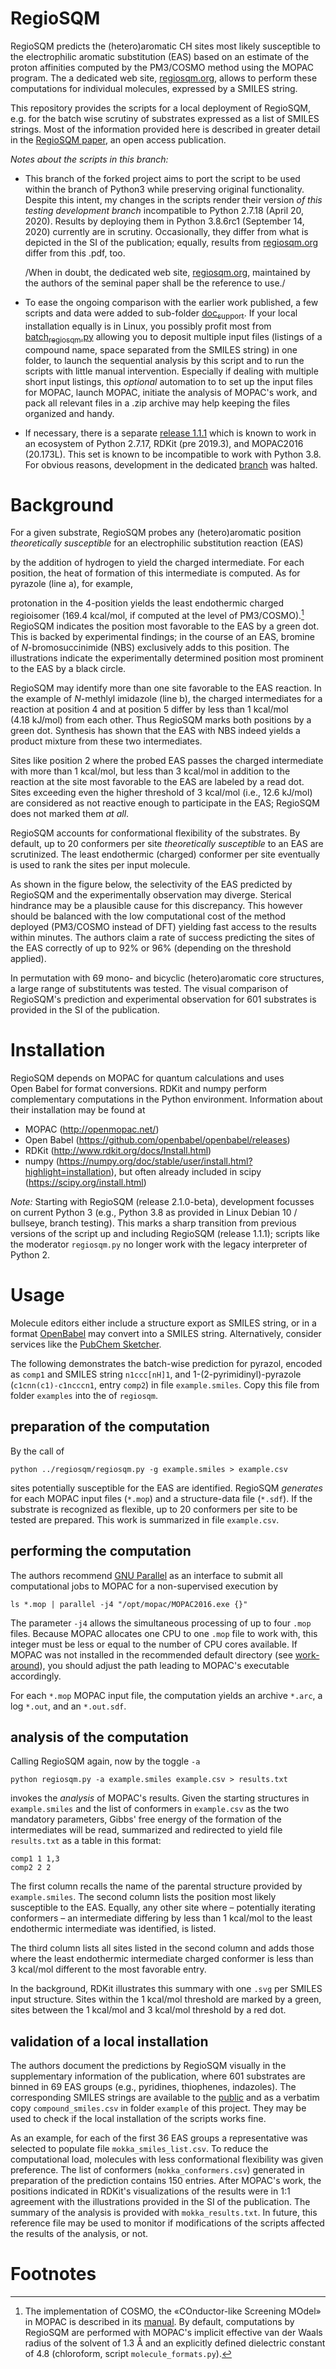 # last edit:  2020-09-27 (YYYY-MM-DD)
#+OPTIONS: toc:nil

#+LATEX_CLASS:  koma-article
#+LATEX_HEADER: \usepackage{libertine, graphicx, microtype}
#+LATEX_HEADER: \usepackage[scaled=0.75]{beramono}
#+LATEX_HEADER: \usepackage[libertine]{newtxmath}
#+LATEX_HEADER: \usepackage[USenglish]{babel}


* RegioSQM

  RegioSQM predicts the (hetero)aromatic CH sites most likely
  susceptible to the electrophilic aromatic substitution (EAS) based
  on an estimate of the proton affinities computed by the PM3/COSMO
  method using the MOPAC program.  The a dedicated web site,
  [[http://regiosqm.org][regiosqm.org]], allows to perform these computations for individual
  molecules, expressed by a SMILES string.

  This repository provides the scripts for a local deployment of
  RegioSQM, e.g. for the batch wise scrutiny of substrates expressed
  as a list of SMILES strings.  Most of the information provided here
  is described in greater detail in the [[https://doi.org/10.1039/C7SC04156J][RegioSQM paper]], an open access
  publication.

  /Notes about the scripts in this branch:/
  + This branch of the forked project aims to port the script to be
    used within the branch of Python3 while preserving original
    functionality.  Despite this intent, my changes in the scripts
    render their version /of this testing development branch/
    incompatible to Python 2.7.18 (April 20, 2020).  Results by
    deploying them in Python 3.8.6rc1 (September 14, 2020) currently
    are in scrutiny.  Occasionally, they differ from what is depicted
    in the SI of the publication; equally, results from [[http://regiosqm.org][regiosqm.org]]
    differ from this .pdf, too.

    /When in doubt, the dedicated web site, [[http://regiosqm.org][regiosqm.org]], maintained
    by the authors of the seminal paper shall be the reference to
    use./

  + To ease the ongoing comparison with the earlier work published, a
    few scripts and data were added to sub-folder [[https://github.com/nbehrnd/RegioSQM/tree/dev3/doc_support][doc_support]].  If
    your local installation equally is in Linux, you possibly profit
    most from [[https://github.com/nbehrnd/RegioSQM/blob/dev3/doc_support/batch_reqiosqm.py][batch_regiosqm.py]] allowing you to deposit multiple input
    files (listings of a compound name, space separated from the
    SMILES string) in one folder, to launch the sequential analysis by
    this script and to run the scripts with little manual
    intervention.  Especially if dealing with multiple short input
    listings, this /optional/ automation to to set up the input files
    for MOPAC, launch MOPAC, initiate the analysis of MOPAC's work,
    and pack all relevant files in a .zip archive may help keeping the
    files organized and handy.

  + If necessary, there is a separate [[https://github.com/nbehrnd/RegioSQM/releases/tag/1.1.1][release 1.1.1]] which is known to
    work in an ecosystem of Python 2.7.17, RDKit (pre 2019.3), and
    MOPAC2016 (20.173L).  This set is known to be incompatible to work
    with Python 3.8.  For obvious reasons, development in the
    dedicated [[https://github.com/nbehrnd/RegioSQM/tree/dev][branch]] was halted.

* Background

  For a given substrate, RegioSQM probes any (hetero)aromatic position
  /theoretically susceptible/ for an electrophilic substitution
  reaction (EAS)

  #+ATTR_LATEX:  :width 6cm
  [[./doc_support/scheme_1_050.png]]

  by the addition of hydrogen to yield the charged intermediate.  For
  each position, the heat of formation of this intermediate is
  computed.  As for pyrazole (line a), for example,

  #+ATTR_LATEX:  :width 6cm
  [[./doc_support/figure_1_050.png]]

  protonation in the 4-position yields the least endothermic charged
  regioisomer (169.4 kcal/mol, if computed at the level of
  PM3/COSMO).[fn:COSMO] RegioSQM indicates the position most favorable
  to the EAS by a green dot.  This is backed by experimental findings;
  in the course of an EAS, bromine of /N/-bromosuccinimide (NBS)
  exclusively adds to this position.  The illustrations indicate the
  experimentally determined position most prominent to the EAS by a
  black circle.

  RegioSQM may identify more than one site favorable to the EAS
  reaction.  In the example of /N/-methlyl imidazole (line b), the
  charged intermediates for a reaction at position 4 and at position 5
  differ by less than 1 kcal/mol (4.18 kJ/mol) from each other.  Thus
  RegioSQM marks both positions by a green dot.  Synthesis has shown
  that the EAS with NBS indeed yields a product mixture from these two
  intermediates.

  Sites like position 2 where the probed EAS passes the charged
  intermediate with more than 1 kcal/mol, but less than 3 kcal/mol in
  addition to the reaction at the site most favorable to the EAS are
  labeled by a read dot.  Sites exceeding even the higher threshold of
  3 kcal/mol (i.e., 12.6 kJ/mol) are considered as not reactive enough
  to participate in the EAS; RegioSQM does not marked them /at all/.

  RegioSQM accounts for conformational flexibility of the substrates.
  By default, up to 20 conformers per site /theoretically susceptible/
  to an EAS are scrutinized.  The least endothermic (charged)
  conformer per site eventually is used to rank the sites per input
  molecule.

  As shown in the figure below, the selectivity of the EAS predicted
  by RegioSQM and the experimentally observation may diverge.
  Sterical hindrance may be a plausible cause for this discrepancy.
  This however should be balanced with the low computational cost of
  the method deployed (PM3/COSMO instead of DFT) yielding fast access
  to the results within minutes.  The authors claim a rate of success
  predicting the sites of the EAS correctly of up to 92% or 96%
  (depending on the threshold applied).

  #+ATTR_LATEX:  :width 6cm
  [[./doc_support/figure_4_050.png]]

  In permutation with 69 mono- and bicyclic (hetero)aromatic core
  structures, a large range of substitutents was tested.  The visual
  comparison of RegioSQM's prediction and experimental observation for
  601 substrates is provided in the SI of the publication.

  #+ATTR_LATEX:  :width 12cm
  [[./doc_support/figure_3_050.png]]

* Installation

  RegioSQM depends on MOPAC for quantum calculations and uses
  Open Babel for format conversions.  RDKit and numpy perform
  complementary computations in the Python environment.  Information
  about their installation may be found at

  + MOPAC (http://openmopac.net/)
  + Open Babel (https://github.com/openbabel/openbabel/releases)
  + RDKit (http://www.rdkit.org/docs/Install.html)
  + numpy
    (https://numpy.org/doc/stable/user/install.html?highlight=installation),
    but often already included in scipy
    (https://scipy.org/install.html)

  /Note:/ Starting with RegioSQM (release 2.1.0-beta), development
  focusses on current Python 3 (e.g., Python 3.8 as provided in Linux
  Debian 10 / bullseye, branch testing).  This marks a sharp
  transition from previous versions of the script up and including
  RegioSQM (release 1.1.1); scripts like the moderator =regiosqm.py=
  no longer work with the legacy interpreter of Python 2.

* Usage

  Molecule editors either include a structure export as SMILES string,
  or in a format [[http://openbabel.org/wiki/Main_Page][OpenBabel]] may convert into a SMILES string.
  Alternatively, consider services like the [[https://pubchem.ncbi.nlm.nih.gov/edit3/index.html][PubChem Sketcher]].

  The following demonstrates the batch-wise prediction for pyrazol,
  encoded as =comp1= and SMILES string =n1ccc[nH]1=, and
  1-(2-pyrimidinyl)-pyrazole (=c1cnn(c1)-c1ncccn1=, entry =comp2=) in
  file =example.smiles=.  Copy this file from folder =examples= into
  the of =regiosqm=.

** preparation of the computation
   
   By the call of
   #+BEGIN_SRC shell
     python ../regiosqm/regiosqm.py -g example.smiles > example.csv
   #+END_SRC
   sites potentially susceptible for the EAS are identified.  RegioSQM
   /generates/ for each MOPAC input files (=*.mop=) and a
   structure-data file (=*.sdf=).  If the substrate is recognized as
   flexible, up to 20 conformers per site to be tested are prepared.
   This work is summarized in file =example.csv=.

** performing the computation
   
   The authors recommend [[https://www.gnu.org/software/parallel/][GNU Parallel]] as an interface to submit all
   computational jobs to MOPAC for a non-supervised execution by
   #+BEGIN_SRC shell
     ls *.mop | parallel -j4 "/opt/mopac/MOPAC2016.exe {}"
   #+END_SRC
   The parameter =-j4= allows the simultaneous processing of up to
   four =.mop= files.  Because MOPAC allocates one CPU to one =.mop=
   file to work with, this integer must be less or equal to the number
   of CPU cores available.  If MOPAC was not installed in the
   recommended default directory (see [[http://openmopac.net/Manual/trouble_shooting.html#default%20location][work-around]]), you should adjust
   the path leading to MOPAC's executable accordingly.

   For each =*.mop= MOPAC input file, the computation yields an
   archive =*.arc=, a log =*.out=, and an =*.out.sdf=.

** analysis of the computation

   Calling RegioSQM again, now by the toggle =-a=
   #+BEGIN_SRC shell
     python regiosqm.py -a example.smiles example.csv > results.txt
   #+END_SRC
   invokes the /analysis/ of MOPAC's results.  Given the starting
   structures in =example.smiles= and the list of conformers in
   =example.csv= as the two mandatory parameters, Gibbs' free energy
   of the formation of the intermediates will be read, summarized and
   redirected to yield file =results.txt= as a table in this format:
   #+BEGIN_SRC shell
     comp1 1 1,3
     comp2 2 2
   #+END_SRC
   The first column recalls the name of the parental structure
   provided by =example.smiles=.  The second column lists the position
   most likely susceptible to the EAS.  Equally, any other site where
   -- potentially iterating conformers -- an intermediate differing by
   less than 1 kcal/mol to the least endothermic intermediate was
   identified, is listed.
   
   The third column lists all sites listed in the second column and
   adds those where the least endothermic intermediate charged
   conformer is less than 3 kcal/mol different to the most favorable
   entry.

   In the background, RDKit illustrates this summary with one =.svg=
   per SMILES input structure.  Sites within the 1 kcal/mol threshold
   are marked by a green, sites between the 1 kcal/mol and 3 kcal/mol
   threshold by a red dot.

** validation of a local installation

   The authors document the predictions by RegioSQM visually in the
   supplementary information of the publication, where 601 substrates
   are binned in 69 EAS groups (e.g., pyridines, thiophenes,
   indazoles).  The corresponding SMILES strings are available to the
   [[https://github.com/jensengroup/RegioSQM][public]] and as a verbatim copy =compound_smiles.csv= in folder
   =example= of this project.  They may be used to check if the local
   installation of the scripts works fine.

   As an example, for each of the first 36 EAS groups a representative
   was selected to populate file =mokka_smiles_list.csv=.  To reduce
   the computational load, molecules with less conformational
   flexibility was given preference.  The list of conformers
   (=mokka_conformers.csv=) generated in preparation of the prediction
   contains 150 entries.  After MOPAC's work, the positions indicated
   in RDKit's visualizations of the results were in 1:1 agreement with
   the illustrations provided in the SI of the publication.  The
   summary of the analysis is provided with =mokka_results.txt=.  In
   future, this reference file may be used to monitor if modifications
   of the scripts affected the results of the analysis, or not.

* Footnotes

[fn:COSMO] The implementation of COSMO, the «COnductor-like Screening
MOdel» in MOPAC is described in its [[http://openmopac.net/manual/cosmo.html][manual]].  By default, computations
by RegioSQM are performed with MOPAC's implicit effective van der
Waals radius of the solvent of 1.3 \AA and an explicitly defined
dielectric constant of 4.8 (chloroform, script =molecule_formats.py=).
